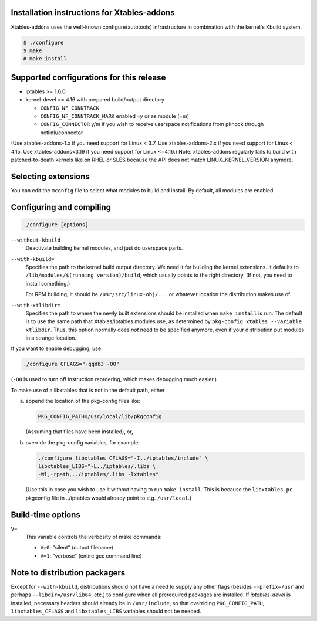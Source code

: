 Installation instructions for Xtables-addons
============================================

Xtables-addons uses the well-known configure(autotools) infrastructure
in combination with the kernel's Kbuild system.

.. code-block:: sh

	$ ./configure
	$ make
	# make install


Supported configurations for this release
=========================================

* iptables >= 1.6.0

* kernel-devel >= 4.16
  with prepared build/output directory

  * ``CONFIG_NF_CONNTRACK``

  * ``CONFIG_NF_CONNTRACK_MARK`` enabled =y or as module (=m)

  * ``CONFIG_CONNECTOR`` y/m if you wish to receive userspace
    notifications from pknock through netlink/connector

(Use xtables-addons-1.x if you need support for Linux < 3.7.
Use xtables-addons-2.x if you need support for Linux < 4.15.
Use xtables-addons<3.19 if you need support for Linux <=4.16.)
Note: xtables-addons regularly fails to build with patched-to-death
kernels like on RHEL or SLES because the API does not match
LINUX_KERNEL_VERSION anymore.


Selecting extensions
====================

You can edit the ``mconfig`` file to select what modules to build and
install. By default, all modules are enabled.


Configuring and compiling
=========================

.. code-block:: sh

	./configure [options]

``--without-kbuild``
	Deactivate building kernel modules, and just do userspace parts.

``--with-kbuild=``
	Specifies the path to the kernel build output directory. We need
	it for building the kernel extensions. It defaults to
	``/lib/modules/$(running version)/build``, which usually points to
	the right directory. (If not, you need to install something.)

	For RPM building, it should be ``/usr/src/linux-obj/...``
	or whatever location the distribution makes use of.

``--with-xtlibdir=``
	Specifies the path to where the newly built extensions should
	be installed when ``make install`` is run. The default is to
	use the same path that Xtables/iptables modules use, as
	determined by ``pkg-config xtables --variable xtlibdir``.
	Thus, this option normally does *not* need to be specified
	anymore, even if your distribution put modules in a strange
	location.

If you want to enable debugging, use

.. code-block:: sh

	./configure CFLAGS="-ggdb3 -O0"

(``-O0`` is used to turn off instruction reordering, which makes debugging
much easier.)

To make use of a libxtables that is not in the default path, either

a) append the location of the pkg-config files like:

   .. code-block:: sh

   	PKG_CONFIG_PATH=/usr/local/lib/pkgconfig

   (Assuming that files have been installed), or,

b) override the pkg-config variables, for example:

   .. code-block:: sh

   	./configure libxtables_CFLAGS="-I../iptables/include" \
   	libxtables_LIBS="-L../iptables/.libs \
   	-Wl,-rpath,../iptables/.libs -lxtables"

   (Use this in case you wish to use it without having to
   run ``make install``. This is because the ``libxtables.pc`` pkgconfig
   file in ../iptables would already point to e.g. ``/usr/local``.)


Build-time options
==================

``V=``
	This variable controls the verbosity of make commands:

	* ``V=0``: "silent" (output filename)

	* ``V=1``: "verbose" (entire gcc command line)


Note to distribution packagers
==============================

Except for ``--with-kbuild``, distributions should not have a need to
supply any other flags (besides ``--prefix=/usr`` and perhaps
``--libdir=/usr/lib64``, etc.) to configure when all prerequired packages
are installed. If *iptables-devel* is installed, necessary headers should
already be in ``/usr/include``, so that overriding ``PKG_CONFIG_PATH``,
``libxtables_CFLAGS`` and ``libxtables_LIBS`` variables should not be needed.
